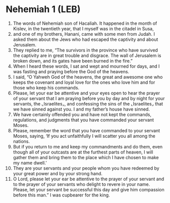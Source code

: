 * Nehemiah 1 (LEB)
:PROPERTIES:
:ID: LEB/16-NEH01
:END:

1. The words of Nehemiah son of Hacaliah. It happened in the month of Kislev, in the twentieth year, that I myself was in the citadel in Susa,
2. and one of my brothers, Hanani, came with some men from Judah. I asked them about the Jews who had escaped the captivity and about Jerusalem.
3. They replied to me, “The survivors in the province who have survived the captivity are in great trouble and disgrace. The wall of Jerusalem is broken down, and its gates have been burned in the fire.”
4. When I heard these words, I sat and wept and mourned for days, and I was fasting and praying before the God of the heavens.
5. I said, “O Yahweh God of the heavens, the great and awesome one who keeps the covenant and loyal love for the ones who love him and for those who keep his commands.
6. Please, let your ear be attentive and your eyes open to hear the prayer of your servant that I am praying before you by day and by night for your servants, the ⌞Israelites⌟, and confessing the sins of the ⌞Israelites⌟ that we have sinned against you. I and my father’s house have sinned.
7. We have certainly offended you and have not kept the commands, regulations, and judgments that you have commanded your servant Moses.
8. Please, remember the word that you have commanded to your servant Moses, saying, ‘If you act unfaithfully I will scatter you all among the nations.
9. But if you return to me and keep my commandments and do them, even though all of your outcasts are at the furthest parts of heaven, I will gather them and bring them to the place which I have chosen to make my name dwell.’
10. They are your servants and your people whom you have redeemed by your great power and by your strong hand.
11. O Lord, please let your ear be attentive to the prayer of your servant and to the prayer of your servants who delight to revere in your name. Please, let your servant be successful this day and give him compassion before this man.” I was cupbearer for the king.
